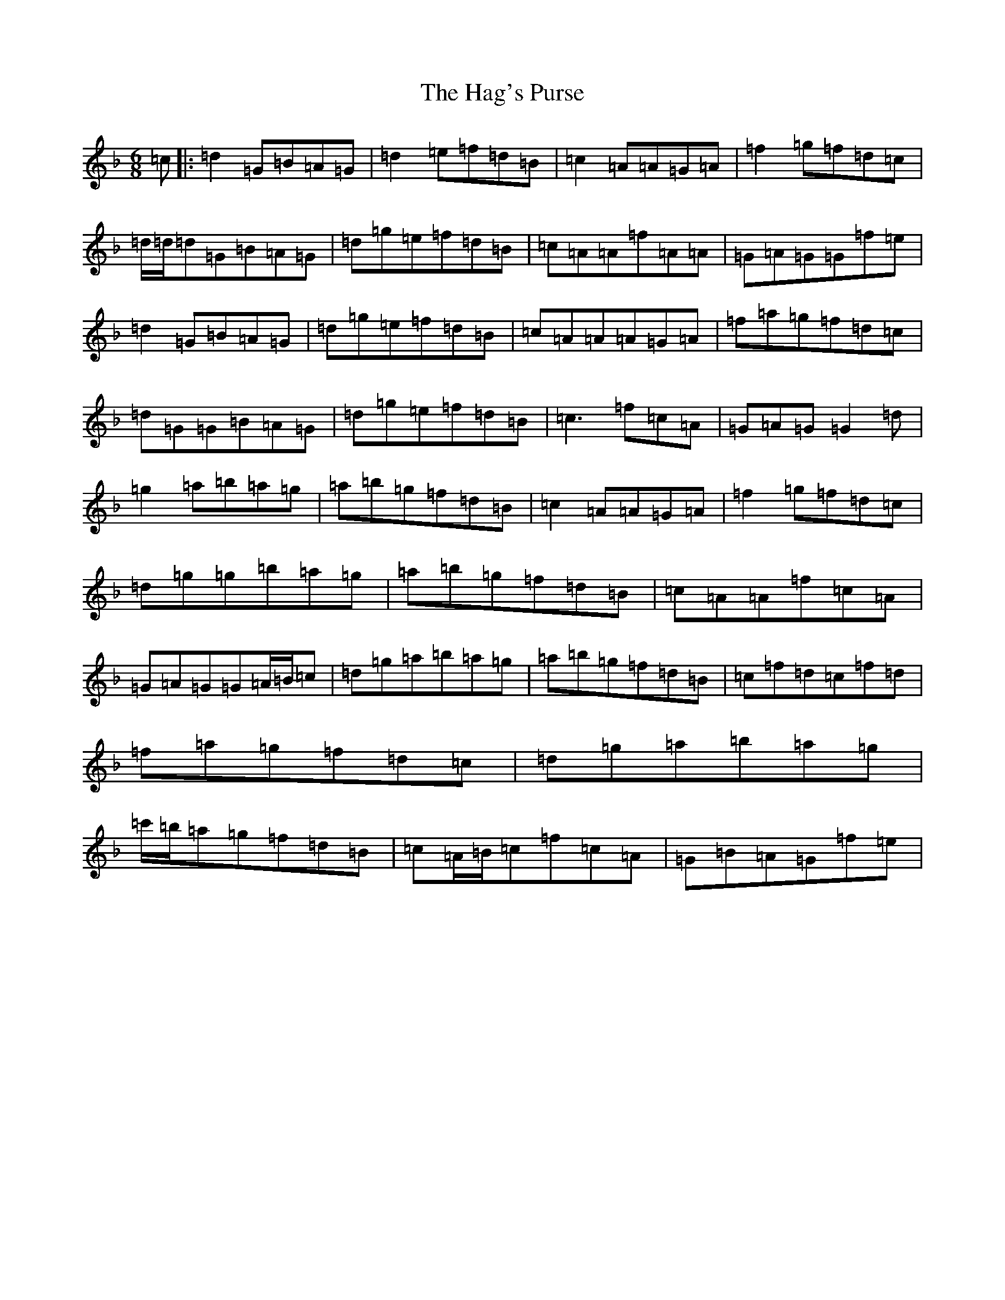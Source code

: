 X: 8568
T: Hag's Purse, The
S: https://thesession.org/tunes/926#setting14118
Z: D Mixolydian
R: jig
M:6/8
L:1/8
K: C Mixolydian
=c|:=d2=G=B=A=G|=d2=e=f=d=B|=c2=A=A=G=A|=f2=g=f=d=c|=d/2=d/2=d=G=B=A=G|=d=g=e=f=d=B|=c=A=A=f=A=A|=G=A=G=G=f=e|=d2=G=B=A=G|=d=g=e=f=d=B|=c=A=A=A=G=A|=f=a=g=f=d=c|=d=G=G=B=A=G|=d=g=e=f=d=B|=c3=f=c=A|=G=A=G=G2=d|=g2=a=b=a=g|=a=b=g=f=d=B|=c2=A=A=G=A|=f2=g=f=d=c|=d=g=g=b=a=g|=a=b=g=f=d=B|=c=A=A=f=c=A|=G=A=G=G=A/2=B/2=c|=d=g=a=b=a=g|=a=b=g=f=d=B|=c=f=d=c=f=d|=f=a=g=f=d=c|=d=g=a=b=a=g|=c'/2=b/2=a=g=f=d=B|=c=A/2=B/2=c=f=c=A|=G=B=A=G=f=e|